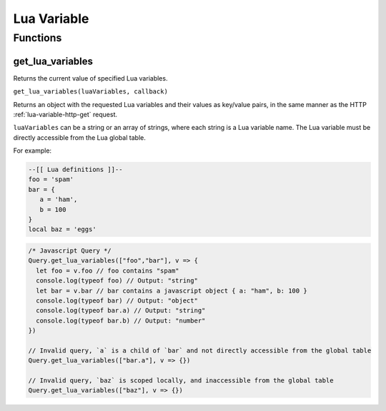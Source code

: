 Lua Variable
############

Functions
*********

get_lua_variables
=================

Returns the current value of specified Lua variables.

``get_lua_variables(luaVariables, callback)``

Returns an object with the requested Lua variables and their values as key/value pairs, in the same manner as the HTTP :ref:`lua-variable-http-get` request.

``luaVariables`` can be a string or an array of strings, where each string is a Lua variable name.
The Lua variable must be directly accessible from the Lua global table.

For example:

.. code-block:: lua

   --[[ Lua definitions ]]--
   foo = 'spam'
   bar = {
      a = 'ham',
      b = 100
   }
   local baz = 'eggs'

.. code-block:: js

   /* Javascript Query */
   Query.get_lua_variables(["foo","bar"], v => {
     let foo = v.foo // foo contains "spam"
     console.log(typeof foo) // Output: "string"
     let bar = v.bar // bar contains a javascript object { a: "ham", b: 100 }
     console.log(typeof bar) // Output: "object"
     console.log(typeof bar.a) // Output: "string"
     console.log(typeof bar.b) // Output: "number"
   })

   // Invalid query, `a` is a child of `bar` and not directly accessible from the global table
   Query.get_lua_variables(["bar.a"], v => {})

   // Invalid query, `baz` is scoped locally, and inaccessible from the global table
   Query.get_lua_variables(["baz"], v => {})
